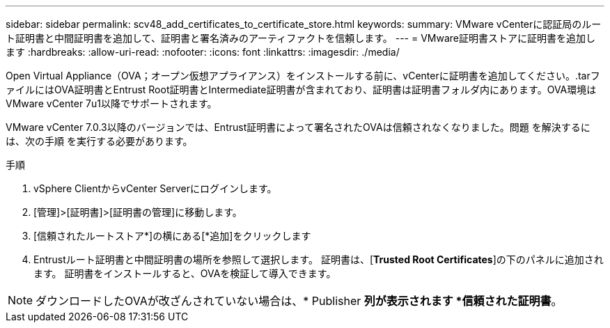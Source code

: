 ---
sidebar: sidebar 
permalink: scv48_add_certificates_to_certificate_store.html 
keywords:  
summary: VMware vCenterに認証局のルート証明書と中間証明書を追加して、証明書と署名済みのアーティファクトを信頼します。 
---
= VMware証明書ストアに証明書を追加します
:hardbreaks:
:allow-uri-read: 
:nofooter: 
:icons: font
:linkattrs: 
:imagesdir: ./media/


[role="lead"]
Open Virtual Appliance（OVA；オープン仮想アプライアンス）をインストールする前に、vCenterに証明書を追加してください。.tarファイルにはOVA証明書とEntrust Root証明書とIntermediate証明書が含まれており、証明書は証明書フォルダ内にあります。OVA環境はVMware vCenter 7u1以降でサポートされます。

VMware vCenter 7.0.3以降のバージョンでは、Entrust証明書によって署名されたOVAは信頼されなくなりました。問題 を解決するには、次の手順 を実行する必要があります。

.手順
. vSphere ClientからvCenter Serverにログインします。
. [管理]>[証明書]>[証明書の管理]に移動します。
. [信頼されたルートストア*]の横にある[*追加]をクリックします
. Entrustルート証明書と中間証明書の場所を参照して選択します。
証明書は、[*Trusted Root Certificates*]の下のパネルに追加されます。
証明書をインストールすると、OVAを検証して導入できます。



NOTE: ダウンロードしたOVAが改ざんされていない場合は、* Publisher *列が表示されます
*信頼された証明書*。
